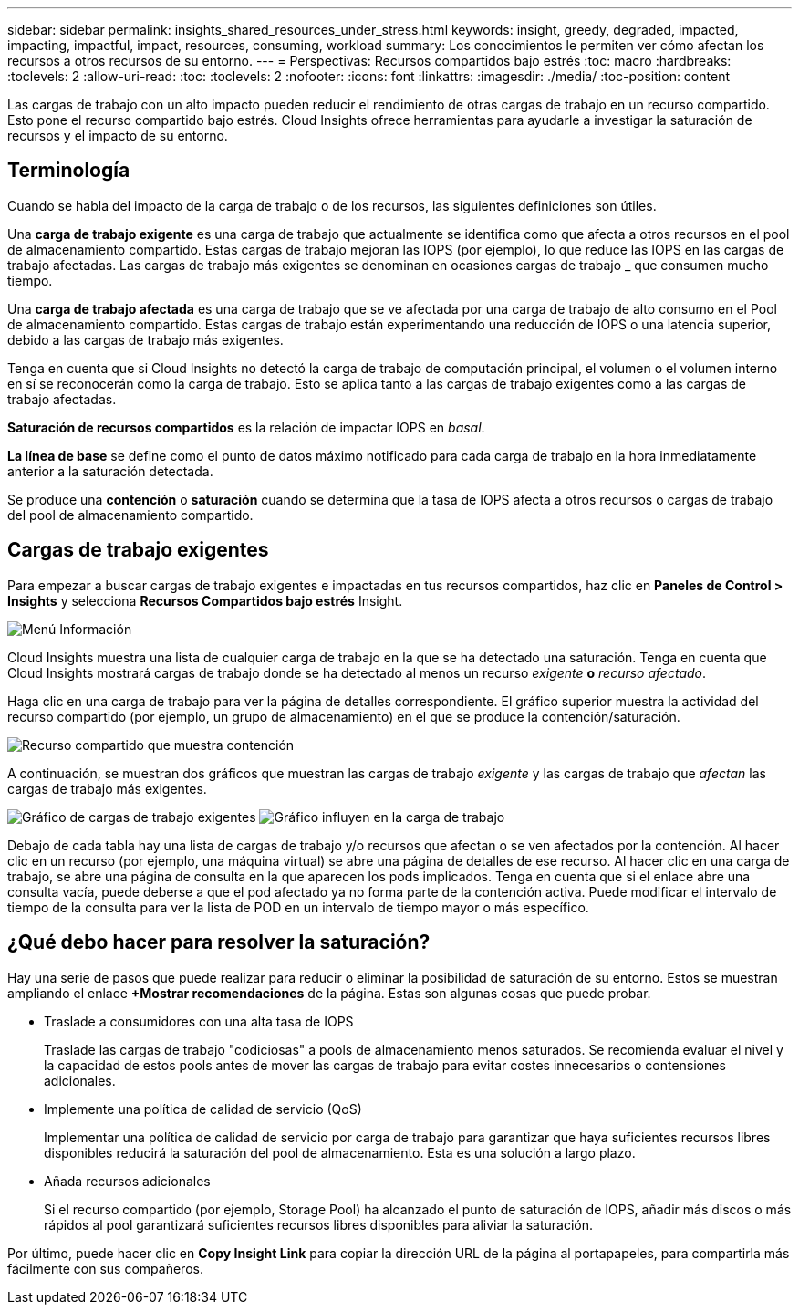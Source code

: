 ---
sidebar: sidebar 
permalink: insights_shared_resources_under_stress.html 
keywords: insight, greedy, degraded, impacted, impacting, impactful, impact, resources, consuming, workload 
summary: Los conocimientos le permiten ver cómo afectan los recursos a otros recursos de su entorno. 
---
= Perspectivas: Recursos compartidos bajo estrés
:toc: macro
:hardbreaks:
:toclevels: 2
:allow-uri-read: 
:toc: 
:toclevels: 2
:nofooter: 
:icons: font
:linkattrs: 
:imagesdir: ./media/
:toc-position: content


[role="lead"]
Las cargas de trabajo con un alto impacto pueden reducir el rendimiento de otras cargas de trabajo en un recurso compartido. Esto pone el recurso compartido bajo estrés. Cloud Insights ofrece herramientas para ayudarle a investigar la saturación de recursos y el impacto de su entorno.



== Terminología

Cuando se habla del impacto de la carga de trabajo o de los recursos, las siguientes definiciones son útiles.

Una *carga de trabajo exigente* es una carga de trabajo que actualmente se identifica como que afecta a otros recursos en el pool de almacenamiento compartido. Estas cargas de trabajo mejoran las IOPS (por ejemplo), lo que reduce las IOPS en las cargas de trabajo afectadas. Las cargas de trabajo más exigentes se denominan en ocasiones cargas de trabajo _ que consumen mucho tiempo.

Una *carga de trabajo afectada* es una carga de trabajo que se ve afectada por una carga de trabajo de alto consumo en el Pool de almacenamiento compartido. Estas cargas de trabajo están experimentando una reducción de IOPS o una latencia superior, debido a las cargas de trabajo más exigentes.

Tenga en cuenta que si Cloud Insights no detectó la carga de trabajo de computación principal, el volumen o el volumen interno en sí se reconocerán como la carga de trabajo. Esto se aplica tanto a las cargas de trabajo exigentes como a las cargas de trabajo afectadas.

*Saturación de recursos compartidos* es la relación de impactar IOPS en _basal_.

*La línea de base* se define como el punto de datos máximo notificado para cada carga de trabajo en la hora inmediatamente anterior a la saturación detectada.

Se produce una *contención* o *saturación* cuando se determina que la tasa de IOPS afecta a otros recursos o cargas de trabajo del pool de almacenamiento compartido.



== Cargas de trabajo exigentes

Para empezar a buscar cargas de trabajo exigentes e impactadas en tus recursos compartidos, haz clic en *Paneles de Control > Insights* y selecciona *Recursos Compartidos bajo estrés* Insight.

image:InsightsMenu.png["Menú Información"]

Cloud Insights muestra una lista de cualquier carga de trabajo en la que se ha detectado una saturación. Tenga en cuenta que Cloud Insights mostrará cargas de trabajo donde se ha detectado al menos un recurso _exigente_ *o* _recurso afectado_.

Haga clic en una carga de trabajo para ver la página de detalles correspondiente. El gráfico superior muestra la actividad del recurso compartido (por ejemplo, un grupo de almacenamiento) en el que se produce la contención/saturación.

image:ResourceInsightShared.png["Recurso compartido que muestra contención"]

A continuación, se muestran dos gráficos que muestran las cargas de trabajo _exigente_ y las cargas de trabajo que _afectan_ las cargas de trabajo más exigentes.

image:ResourceInsightDemanding.png["Gráfico de cargas de trabajo exigentes"]
image:ResourceInsightImpacted-a.png["Gráfico influyen en la carga de trabajo"]

Debajo de cada tabla hay una lista de cargas de trabajo y/o recursos que afectan o se ven afectados por la contención. Al hacer clic en un recurso (por ejemplo, una máquina virtual) se abre una página de detalles de ese recurso. Al hacer clic en una carga de trabajo, se abre una página de consulta en la que aparecen los pods implicados. Tenga en cuenta que si el enlace abre una consulta vacía, puede deberse a que el pod afectado ya no forma parte de la contención activa. Puede modificar el intervalo de tiempo de la consulta para ver la lista de POD en un intervalo de tiempo mayor o más específico.



== ¿Qué debo hacer para resolver la saturación?

Hay una serie de pasos que puede realizar para reducir o eliminar la posibilidad de saturación de su entorno. Estos se muestran ampliando el enlace *+Mostrar recomendaciones* de la página. Estas son algunas cosas que puede probar.

* Traslade a consumidores con una alta tasa de IOPS
+
Traslade las cargas de trabajo "codiciosas" a pools de almacenamiento menos saturados. Se recomienda evaluar el nivel y la capacidad de estos pools antes de mover las cargas de trabajo para evitar costes innecesarios o contensiones adicionales.

* Implemente una política de calidad de servicio (QoS)
+
Implementar una política de calidad de servicio por carga de trabajo para garantizar que haya suficientes recursos libres disponibles reducirá la saturación del pool de almacenamiento. Esta es una solución a largo plazo.

* Añada recursos adicionales
+
Si el recurso compartido (por ejemplo, Storage Pool) ha alcanzado el punto de saturación de IOPS, añadir más discos o más rápidos al pool garantizará suficientes recursos libres disponibles para aliviar la saturación.



Por último, puede hacer clic en *Copy Insight Link* para copiar la dirección URL de la página al portapapeles, para compartirla más fácilmente con sus compañeros.
